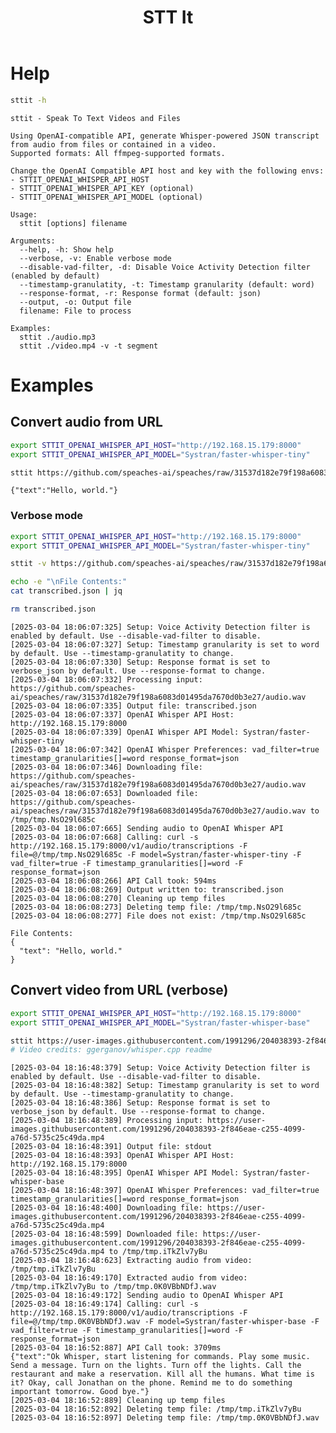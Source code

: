 #+title: STT It
#+startup: content

* Help
#+begin_src sh :results pp
sttit -h
#+end_src

#+begin_example
sttit - Speak To Text Videos and Files

Using OpenAI-compatible API, generate Whisper-powered JSON transcript from audio from files or contained in a video.
Supported formats: All ffmpeg-supported formats.

Change the OpenAI Compatible API host and key with the following envs:
- STTIT_OPENAI_WHISPER_API_HOST
- STTIT_OPENAI_WHISPER_API_KEY (optional)
- STTIT_OPENAI_WHISPER_API_MODEL (optional)

Usage:
  sttit [options] filename

Arguments:
  --help, -h: Show help
  --verbose, -v: Enable verbose mode
  --disable-vad-filter, -d: Disable Voice Activity Detection filter (enabled by default)
  --timestamp-granulatity, -t: Timestamp granularity (default: word)
  --response-format, -r: Response format (default: json)
  --output, -o: Output file
  filename: File to process

Examples:
  sttit ./audio.mp3
  sttit ./video.mp4 -v -t segment
#+end_example


* Examples
** Convert audio from URL
#+begin_src bash :results pp
export STTIT_OPENAI_WHISPER_API_HOST="http://192.168.15.179:8000"
export STTIT_OPENAI_WHISPER_API_MODEL="Systran/faster-whisper-tiny"

sttit https://github.com/speaches-ai/speaches/raw/31537d182e79f198a6083d01495da7670d0b3e27/audio.wav
#+end_src

: {"text":"Hello, world."}

*** Verbose mode
#+begin_src bash :results pp
export STTIT_OPENAI_WHISPER_API_HOST="http://192.168.15.179:8000"
export STTIT_OPENAI_WHISPER_API_MODEL="Systran/faster-whisper-tiny"

sttit -v https://github.com/speaches-ai/speaches/raw/31537d182e79f198a6083d01495da7670d0b3e27/audio.wav -o transcribed.json

echo -e "\nFile Contents:"
cat transcribed.json | jq

rm transcribed.json
#+end_src

#+begin_example
[2025-03-04 18:06:07:325] Setup: Voice Activity Detection filter is enabled by default. Use --disable-vad-filter to disable.
[2025-03-04 18:06:07:327] Setup: Timestamp granularity is set to word by default. Use --timestamp-granulatity to change.
[2025-03-04 18:06:07:330] Setup: Response format is set to verbose_json by default. Use --response-format to change.
[2025-03-04 18:06:07:332] Processing input: https://github.com/speaches-ai/speaches/raw/31537d182e79f198a6083d01495da7670d0b3e27/audio.wav
[2025-03-04 18:06:07:335] Output file: transcribed.json
[2025-03-04 18:06:07:337] OpenAI Whisper API Host: http://192.168.15.179:8000
[2025-03-04 18:06:07:339] OpenAI Whisper API Model: Systran/faster-whisper-tiny
[2025-03-04 18:06:07:342] OpenAI Whisper Preferences: vad_filter=true timestamp_granularities[]=word response_format=json
[2025-03-04 18:06:07:346] Downloading file: https://github.com/speaches-ai/speaches/raw/31537d182e79f198a6083d01495da7670d0b3e27/audio.wav
[2025-03-04 18:06:07:653] Downloaded file: https://github.com/speaches-ai/speaches/raw/31537d182e79f198a6083d01495da7670d0b3e27/audio.wav to /tmp/tmp.NsO29l685c
[2025-03-04 18:06:07:665] Sending audio to OpenAI Whisper API
[2025-03-04 18:06:07:668] Calling: curl -s http://192.168.15.179:8000/v1/audio/transcriptions -F file=@/tmp/tmp.NsO29l685c -F model=Systran/faster-whisper-tiny -F vad_filter=true -F timestamp_granularities[]=word -F response_format=json
[2025-03-04 18:06:08:266] API Call took: 594ms
[2025-03-04 18:06:08:269] Output written to: transcribed.json
[2025-03-04 18:06:08:270] Cleaning up temp files
[2025-03-04 18:06:08:273] Deleting temp file: /tmp/tmp.NsO29l685c
[2025-03-04 18:06:08:277] File does not exist: /tmp/tmp.NsO29l685c

File Contents:
{
  "text": "Hello, world."
}
#+end_example

** Convert video from URL (verbose)
#+begin_src bash :results pp
export STTIT_OPENAI_WHISPER_API_HOST="http://192.168.15.179:8000"
export STTIT_OPENAI_WHISPER_API_MODEL="Systran/faster-whisper-base"

sttit https://user-images.githubusercontent.com/1991296/204038393-2f846eae-c255-4099-a76d-5735c25c49da.mp4 -v
# Video credits: ggerganov/whisper.cpp readme
#+end_src

#+begin_example
[2025-03-04 18:16:48:379] Setup: Voice Activity Detection filter is enabled by default. Use --disable-vad-filter to disable.
[2025-03-04 18:16:48:382] Setup: Timestamp granularity is set to word by default. Use --timestamp-granulatity to change.
[2025-03-04 18:16:48:386] Setup: Response format is set to verbose_json by default. Use --response-format to change.
[2025-03-04 18:16:48:389] Processing input: https://user-images.githubusercontent.com/1991296/204038393-2f846eae-c255-4099-a76d-5735c25c49da.mp4
[2025-03-04 18:16:48:391] Output file: stdout
[2025-03-04 18:16:48:393] OpenAI Whisper API Host: http://192.168.15.179:8000
[2025-03-04 18:16:48:395] OpenAI Whisper API Model: Systran/faster-whisper-base
[2025-03-04 18:16:48:397] OpenAI Whisper Preferences: vad_filter=true timestamp_granularities[]=word response_format=json
[2025-03-04 18:16:48:400] Downloading file: https://user-images.githubusercontent.com/1991296/204038393-2f846eae-c255-4099-a76d-5735c25c49da.mp4
[2025-03-04 18:16:48:599] Downloaded file: https://user-images.githubusercontent.com/1991296/204038393-2f846eae-c255-4099-a76d-5735c25c49da.mp4 to /tmp/tmp.iTkZlv7yBu
[2025-03-04 18:16:48:623] Extracting audio from video: /tmp/tmp.iTkZlv7yBu
[2025-03-04 18:16:49:170] Extracted audio from video: /tmp/tmp.iTkZlv7yBu to /tmp/tmp.0K0VBbNDfJ.wav
[2025-03-04 18:16:49:172] Sending audio to OpenAI Whisper API
[2025-03-04 18:16:49:174] Calling: curl -s http://192.168.15.179:8000/v1/audio/transcriptions -F file=@/tmp/tmp.0K0VBbNDfJ.wav -F model=Systran/faster-whisper-base -F vad_filter=true -F timestamp_granularities[]=word -F response_format=json
[2025-03-04 18:16:52:887] API Call took: 3709ms
{"text":"Ok Whisper, start listening for commands. Play some music. Send a message. Turn on the lights. Turn off the lights. Call the restaurant and make a reservation. Kill all the humans. What time is it? Okay, call Jonathan on the phone. Remind me to do something important tomorrow. Good bye."}
[2025-03-04 18:16:52:889] Cleaning up temp files
[2025-03-04 18:16:52:892] Deleting temp file: /tmp/tmp.iTkZlv7yBu
[2025-03-04 18:16:52:897] Deleting temp file: /tmp/tmp.0K0VBbNDfJ.wav
#+end_example
